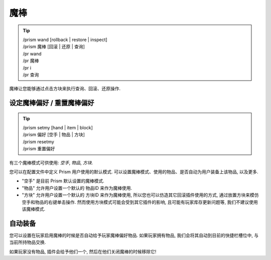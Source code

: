 魔棒
=====

.. tip::

  | /prism wand [rollback | restore | inspect]
  | /prism 魔棒 [回滚 | 还原 | 查询]
  | /pr wand
  | /pr 魔棒
  | /pr i
  | /pr 查询

魔棒让您能够通过点击方块来执行查询、回滚、还原操作.


设定魔棒偏好 / 重置魔棒偏好
^^^^^^^^^^^^^^^^^^^^^^^^^^^^^

.. tip::

  | /prism setmy [hand | item | block]
  | /prism 偏好 [空手 | 物品 | 方块]
  | /prism resetmy
  | /prism 重置偏好

有三个魔棒模式可供使用: `空手`, `物品`, `方块`.

您可以在配置文件中定义 Prism 用户使用的默认模式.
可以设置魔棒模式、使用的物品、是否自动为用户装备上该物品, 以及更多.

- "空手" 是目前 Prism 默认设置的魔棒模式.
- "物品" 允许用户设置一个默认的 物品ID 来作为魔棒使用.
- "方块" 允许用户设置一个默认的 方块ID 来作为魔棒使用, 所以您也可以仿造其它回滚插件使用的方式, 通过放置方块来模仿空手和物品的右键单击操作. 然而使用方块模式可能会受到其它插件的影响, 且可能有玩家库存更新问题等, 我们不建议使用该魔棒模式.

自动装备
^^^^^^^^^^

您可以设置在玩家启用魔棒的时候是否自动给予玩家魔棒偏好物品.
如果玩家拥有物品, 我们会将其自动到目前的快捷栏槽位中, 与当前所持物品交换.

如果玩家没有物品, 插件会给予他们一个, 然后在他们关闭魔棒的时候移除它!